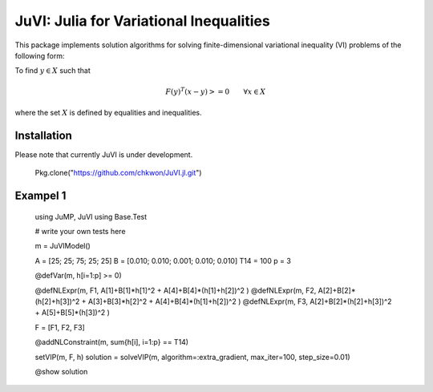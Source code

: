 .. _index:

----------------------------------------
JuVI: Julia for Variational Inequalities
----------------------------------------

This package implements solution algorithms for solving finite-dimensional variational inequality (VI) problems of the following form:

To find :math:`y \in X` such that

.. math::
    F(y)^T (x-y) >= 0 \qquad \forall x \in X

where the set :math:`X` is defined by equalities and inequalities.


Installation
^^^^^^^^^^^^

Please note that currently JuVI is under development.

   Pkg.clone("https://github.com/chkwon/JuVI.jl.git")



Exampel 1
^^^^^^^^^
    using JuMP, JuVI
    using Base.Test

    # write your own tests here

    m = JuVIModel()

    A = [25; 25; 75; 25; 25]
    B = [0.010; 0.010; 0.001; 0.010; 0.010]
    T14 = 100
    p = 3

    @defVar(m, h[i=1:p] >= 0)

    @defNLExpr(m, F1, A[1]+B[1]*h[1]^2 + A[4]+B[4]*(h[1]+h[2])^2 )
    @defNLExpr(m, F2, A[2]+B[2]*(h[2]+h[3])^2 + A[3]+B[3]*h[2]^2 + A[4]+B[4]*(h[1]+h[2])^2 )
    @defNLExpr(m, F3, A[2]+B[2]*(h[2]+h[3])^2 + A[5]+B[5]*(h[3])^2 )

    F = [F1, F2, F3]

    @addNLConstraint(m, sum{h[i], i=1:p} == T14)

    setVIP(m, F, h)
    solution = solveVIP(m, algorithm=:extra_gradient, max_iter=100, step_size=0.01)

    @show solution
